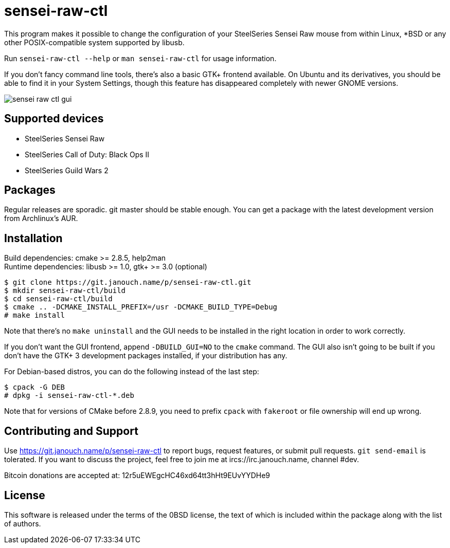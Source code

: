 sensei-raw-ctl
==============
:compact-option:

This program makes it possible to change the configuration of your SteelSeries
Sensei Raw mouse from within Linux, *BSD or any other POSIX-compatible system
supported by libusb.

Run `sensei-raw-ctl --help` or `man sensei-raw-ctl` for usage information.

If you don't fancy command line tools, there's also a basic GTK+ frontend
available.  On Ubuntu and its derivatives, you should be able to find it in your
System Settings, though this feature has disappeared completely with newer GNOME
versions.

image::sensei-raw-ctl-gui.png[align="center"]

Supported devices
-----------------
 - SteelSeries Sensei Raw
 - SteelSeries Call of Duty: Black Ops II
 - SteelSeries Guild Wars 2

Packages
--------
Regular releases are sporadic.  git master should be stable enough.  You can get
a package with the latest development version from Archlinux's AUR.

Installation
------------
Build dependencies: cmake >= 2.8.5, help2man +
Runtime dependencies: libusb >= 1.0, gtk+ >= 3.0 (optional)

 $ git clone https://git.janouch.name/p/sensei-raw-ctl.git
 $ mkdir sensei-raw-ctl/build
 $ cd sensei-raw-ctl/build
 $ cmake .. -DCMAKE_INSTALL_PREFIX=/usr -DCMAKE_BUILD_TYPE=Debug
 # make install

Note that there's no `make uninstall` and the GUI needs to be installed in the
right location in order to work correctly.

If you don't want the GUI frontend, append `-DBUILD_GUI=NO` to the `cmake`
command.  The GUI also isn't going to be built if you don't have the GTK+ 3
development packages installed, if your distribution has any.

For Debian-based distros, you can do the following instead of the last step:

 $ cpack -G DEB
 # dpkg -i sensei-raw-ctl-*.deb

Note that for versions of CMake before 2.8.9, you need to prefix `cpack` with
`fakeroot` or file ownership will end up wrong.

Contributing and Support
------------------------
Use https://git.janouch.name/p/sensei-raw-ctl to report bugs, request features,
or submit pull requests.  `git send-email` is tolerated.  If you want to discuss
the project, feel free to join me at ircs://irc.janouch.name, channel #dev.

Bitcoin donations are accepted at: 12r5uEWEgcHC46xd64tt3hHt9EUvYYDHe9

License
-------
This software is released under the terms of the 0BSD license, the text of which
is included within the package along with the list of authors.
